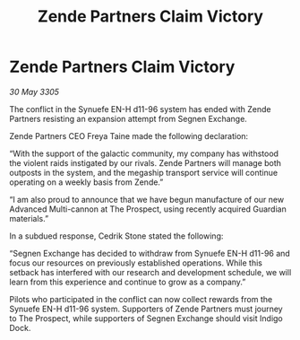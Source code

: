 :PROPERTIES:
:ID:       09b7472d-45b2-40a1-85c0-b29a5a6d25fc
:END:
#+title: Zende Partners Claim Victory
#+filetags: :galnet:

* Zende Partners Claim Victory

/30 May 3305/

The conflict in the Synuefe EN-H d11-96 system has ended with Zende Partners resisting an expansion attempt from Segnen Exchange. 

Zende Partners CEO Freya Taine made the following declaration: 

“With the support of the galactic community, my company has withstood the violent raids instigated by our rivals. Zende Partners will manage both outposts in the system, and the megaship transport service will continue operating on a weekly basis from Zende.” 

“I am also proud to announce that we have begun manufacture of our new Advanced Multi-cannon at The Prospect, using recently acquired Guardian materials.” 

In a subdued response, Cedrik Stone stated the following:  

“Segnen Exchange has decided to withdraw from Synuefe EN-H d11-96 and focus our resources on previously established operations. While this setback has interfered with our research and development schedule, we will learn from this experience and continue to grow as a company.” 

Pilots who participated in the conflict can now collect rewards from the Synuefe EN-H d11-96 system. Supporters of Zende Partners must journey to The Prospect, while supporters of Segnen Exchange should visit Indigo Dock.
